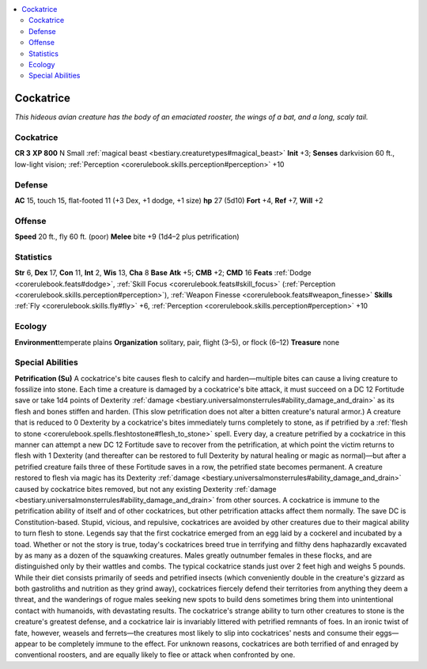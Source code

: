 
.. _`bestiary.cockatrice`:

.. contents:: \ 

.. _`bestiary.cockatrice#cockatrice`:

Cockatrice
***********
\ *This hideous avian creature has the body of an emaciated rooster, the wings of a bat, and a long, scaly tail.*

Cockatrice
===========

**CR 3** 
\ **XP 800**
N Small :ref:`magical beast <bestiary.creaturetypes#magical_beast>`
\ **Init**\  +3; \ **Senses**\  darkvision 60 ft., low-light vision; :ref:`Perception <corerulebook.skills.perception#perception>`\  +10

.. _`bestiary.cockatrice#defense`:

Defense
========
\ **AC**\  15, touch 15, flat-footed 11 (+3 Dex, +1 dodge, +1 size)
\ **hp**\  27 (5d10)
\ **Fort**\  +4, \ **Ref**\  +7, \ **Will**\  +2

.. _`bestiary.cockatrice#offense`:

Offense
========
\ **Speed**\  20 ft., fly 60 ft. (poor)
\ **Melee**\  bite +9 (1d4–2 plus petrification)

.. _`bestiary.cockatrice#statistics`:

Statistics
===========
\ **Str**\  6, \ **Dex**\  17, \ **Con**\  11, \ **Int**\  2, \ **Wis**\  13, \ **Cha**\  8
\ **Base**\  \ **Atk**\  +5; \ **CMB**\  +2; \ **CMD**\  16
\ **Feats**\  :ref:`Dodge <corerulebook.feats#dodge>`\ , :ref:`Skill Focus <corerulebook.feats#skill_focus>`\  (:ref:`Perception <corerulebook.skills.perception#perception>`\ ), :ref:`Weapon Finesse <corerulebook.feats#weapon_finesse>`
\ **Skills**\  :ref:`Fly <corerulebook.skills.fly#fly>`\  +6, :ref:`Perception <corerulebook.skills.perception#perception>`\  +10

.. _`bestiary.cockatrice#ecology`:

Ecology
========
\ **Environment**\ temperate plains
\ **Organization**\  solitary, pair, flight (3–5), or flock (6–12)
\ **Treasure**\  none

.. _`bestiary.cockatrice#special_abilities`:

Special Abilities
==================
\ **Petrification (Su)**\  A cockatrice's bite causes flesh to calcify and harden—multiple bites can cause a living creature to fossilize into stone. Each time a creature is damaged by a cockatrice's bite attack, it must succeed on a DC 12 Fortitude save or take 1d4 points of Dexterity :ref:`damage <bestiary.universalmonsterrules#ability_damage_and_drain>`\  as its flesh and bones stiffen and harden. (This slow petrification does not alter a bitten creature's natural armor.) A creature that is reduced to 0 Dexterity by a cockatrice's bites immediately turns completely to stone, as if petrified by a :ref:`flesh to stone <corerulebook.spells.fleshtostone#flesh_to_stone>`\  spell. Every day, a creature petrified by a cockatrice in this manner can attempt a new DC 12 Fortitude save to recover from the petrification, at which point the victim returns to flesh with 1 Dexterity (and thereafter can be restored to full Dexterity by natural healing or magic as normal)—but after a petrified creature fails three of these Fortitude saves in a row, the petrified state becomes permanent. A creature restored to flesh via magic has its Dexterity :ref:`damage <bestiary.universalmonsterrules#ability_damage_and_drain>`\  caused by cockatrice bites removed, but not any existing Dexterity :ref:`damage <bestiary.universalmonsterrules#ability_damage_and_drain>`\  from other sources. A cockatrice is immune to the petrification ability of itself and of other cockatrices, but other petrification attacks affect them normally. The save DC is Constitution-based.
Stupid, vicious, and repulsive, cockatrices are avoided by other creatures due to their magical ability to turn flesh to stone. Legends say that the first cockatrice emerged from an egg laid by a cockerel and incubated by a toad. Whether or not the story is true, today's cockatrices breed true in terrifying and filthy dens haphazardly excavated by as many as a dozen of the squawking creatures. Males greatly outnumber females in these flocks, and are distinguished only by their wattles and combs. The typical cockatrice stands just over 2 feet high and weighs 5 pounds.
While their diet consists primarily of seeds and petrified insects (which conveniently double in the creature's gizzard as both gastroliths and nutrition as they grind away), cockatrices fiercely defend their territories from anything they deem a threat, and the wanderings of rogue males seeking new spots to build dens sometimes bring them into unintentional contact with humanoids, with devastating results. 
The cockatrice's strange ability to turn other creatures to stone is the creature's greatest defense, and a cockatrice lair is invariably littered with petrified remnants of foes. In an ironic twist of fate, however, weasels and ferrets—the creatures most likely to slip into cockatrices' nests and consume their eggs—appear to be completely immune to the effect. For unknown reasons, cockatrices are both terrified of and enraged by conventional roosters, and are equally likely to flee or attack when confronted by one.


